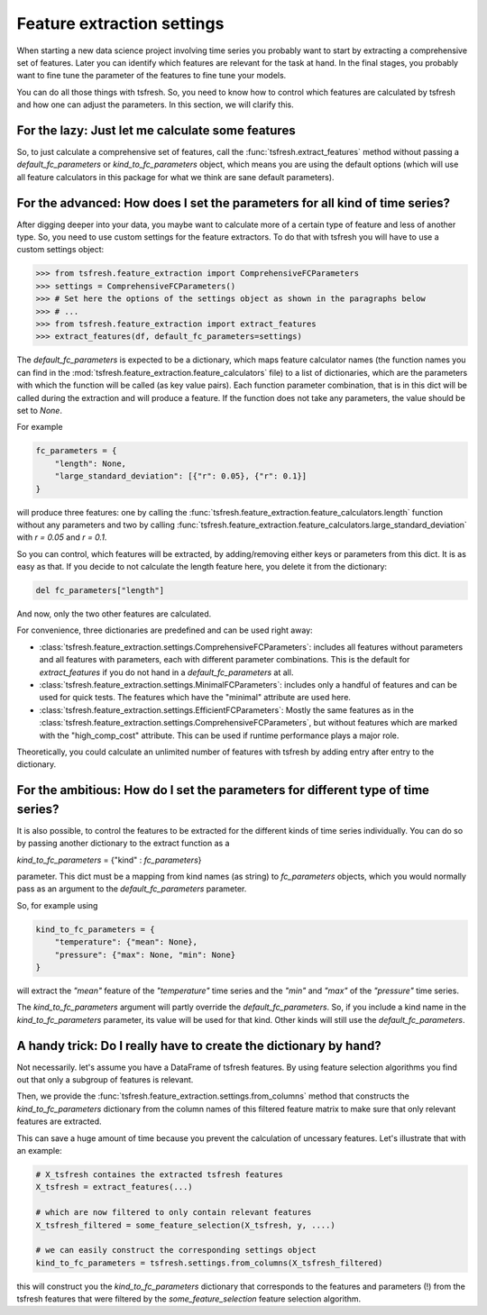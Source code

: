 Feature extraction settings
===========================

When starting a new data science project involving time series you probably want to start by extracting a
comprehensive set of features. Later you can identify which features are relevant for the task at hand.
In the final stages, you probably want to fine tune the parameter of the features to fine tune your models.

You can do all those things with tsfresh. So, you need to know how to control which features are calculated by tsfresh
and how one can adjust the parameters. In this section, we will clarify this.

For the lazy: Just let me calculate some features
-------------------------------------------------

So, to just calculate a comprehensive set of features, call the :func:`tsfresh.extract_features` method without
passing a `default_fc_parameters` or `kind_to_fc_parameters` object, which means you are using the default options
(which will use all feature calculators in this package for what we think are sane default parameters).

For the advanced: How does I set the parameters for all kind of time series?
----------------------------------------------------------------------------

After digging deeper into your data, you maybe want to calculate more of a certain type of feature and less of another
type. So, you need to use custom settings for the feature extractors. To do that with tsfresh you will have to use a
custom settings object:

>>> from tsfresh.feature_extraction import ComprehensiveFCParameters
>>> settings = ComprehensiveFCParameters()
>>> # Set here the options of the settings object as shown in the paragraphs below
>>> # ...
>>> from tsfresh.feature_extraction import extract_features
>>> extract_features(df, default_fc_parameters=settings)

The `default_fc_parameters` is expected to be a dictionary, which maps feature calculator names
(the function names you can find in the :mod:`tsfresh.feature_extraction.feature_calculators` file) to a list
of dictionaries, which are the parameters with which the function will be called (as key value pairs). Each function
parameter combination, that is in this dict will be called during the extraction and will produce a feature.
If the function does not take any parameters, the value should be set to `None`.

For example

.. code:: python

    fc_parameters = {
        "length": None,
        "large_standard_deviation": [{"r": 0.05}, {"r": 0.1}]
    }

will produce three features: one by calling the
:func:`tsfresh.feature_extraction.feature_calculators.length` function without any parameters and two by calling
:func:`tsfresh.feature_extraction.feature_calculators.large_standard_deviation` with `r = 0.05` and `r = 0.1`.

So you can control, which features will be extracted, by adding/removing either keys or parameters from this dict.
It is as easy as that.
If you decide to not calculate the length feature here, you delete it from the dictionary:

.. code:: python

    del fc_parameters["length"]

And now, only the two other features are calculated.

For convenience, three dictionaries are predefined and can be used right away:

* :class:`tsfresh.feature_extraction.settings.ComprehensiveFCParameters`: includes all features without parameters and
  all features with parameters, each with different parameter combinations. This is the default for `extract_features`
  if you do not hand in a `default_fc_parameters` at all.
* :class:`tsfresh.feature_extraction.settings.MinimalFCParameters`: includes only a handful of features
  and can be used for quick tests. The features which have the "minimal" attribute are used here.
* :class:`tsfresh.feature_extraction.settings.EfficientFCParameters`: Mostly the same features as in the
  :class:`tsfresh.feature_extraction.settings.ComprehensiveFCParameters`, but without features which are marked with the
  "high_comp_cost" attribute. This can be used if runtime performance plays a major role.

Theoretically, you could calculate an unlimited number of features with tsfresh by adding entry after entry to the
dictionary.


For the ambitious: How do I set the parameters for different type of time series?
---------------------------------------------------------------------------------

It is also possible, to control the features to be extracted for the different kinds of time series individually.
You can do so by passing another dictionary to the extract function as a

`kind_to_fc_parameters` = {"kind" : `fc_parameters`}

parameter. This dict must be a mapping from kind names (as string) to `fc_parameters` objects,
which you would normally pass as an argument to the `default_fc_parameters` parameter.

So, for example using

.. code:: python

    kind_to_fc_parameters = {
        "temperature": {"mean": None},
        "pressure": {"max": None, "min": None}
    }

will extract the `"mean"` feature of the `"temperature"` time series and the `"min"` and `"max"` of the
`"pressure"` time series.

The `kind_to_fc_parameters` argument will partly override the `default_fc_parameters`. So, if you include a kind
name in the `kind_to_fc_parameters` parameter, its value will be used for that kind.
Other kinds will still use the `default_fc_parameters`.


A handy trick: Do I really have to create the dictionary by hand?
-----------------------------------------------------------------

Not necessarily. let's assume you have a DataFrame of tsfresh features.
By using feature selection algorithms you find out that only a subgroup of features is relevant.


Then, we provide the :func:`tsfresh.feature_extraction.settings.from_columns` method that constructs the `kind_to_fc_parameters`
dictionary from the column names of this filtered feature matrix to make sure that only relevant features are extracted.

This can save a huge amount of time because you prevent the calculation of uncessary features.
Let's illustrate that with an example:

.. code:: python

    # X_tsfresh containes the extracted tsfresh features
    X_tsfresh = extract_features(...)

    # which are now filtered to only contain relevant features
    X_tsfresh_filtered = some_feature_selection(X_tsfresh, y, ....)

    # we can easily construct the corresponding settings object
    kind_to_fc_parameters = tsfresh.settings.from_columns(X_tsfresh_filtered)

this will construct you the `kind_to_fc_parameters` dictionary that corresponds to the features and parameters (!) from
the tsfresh features that were filtered by the `some_feature_selection` feature selection algorithm.